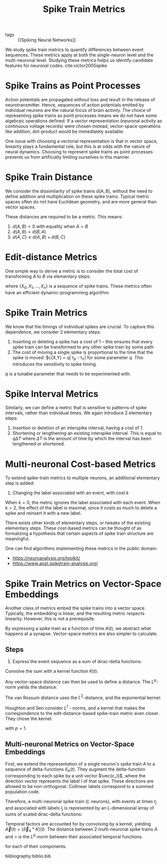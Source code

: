 :PROPERTIES:
:ID:       c72313c7-8763-4e97-b132-1060b724597e
:END:
#+title: Spike Train Metrics

- tags ::  {[Spiking Neural Networks]}

We study spike train metrics to quantify differences between event
sequences. These metrics apply at both the single-neuron level and the
multi-neuronal level. Studying these metrics helps us identify
candidate features for neuronal codes. cite:victor2005spike

* Spike Trains as Point Processes

Action potentials are propagated without loss and result in the
release of neurotransmitter. Hence, sequences of action potentials
emitted by individual neurons are the natural focus of brain activity.
The choice of representing spike trains as point processes means we do
not have some algebraic operations defined. If a vector representation
(neuronal activity as continuous voltage records) were chosen instead,
vector-space operations like addition, dot-product would be
immediately available.

One issue with choosing a vectorial representation is that in vector
space, linearity plays a fundamental role, but this is at odds with
the nature of neural dynamics. Choosing to represent spike trains as
point processes prevents us from artificially limiting ourselves in
this manner.

* Spike Train Distance

We consider the dissimilarity of spike trains $d(A,B)$, without the
need to define addition and multiplication on these spike trains.
Typical metric spaces often do not have Euclidean geometry, and are
more general than vector spaces.

These distances are required to be a metric. This means:

1. $d(A, B) > 0$ with equality when $A = B$
2. $d(A,B) = d(B,A)$
3. $d(A,C) \le d(A,B) + d(B, C)$

* Edit-distance Metrics

One simple way to derive a metric is to consider the total cost of
transforming $A$ to $B$ via elementary steps:

\begin{equation}
  d(A, B)=\min \left\{\sum_{j=0}^{n-1} c\left(X_{j}, X_{j+1}\right)\right\}
\end{equation}

where $\left\{X_{0}, X_{1}, \dots, X_{n}\right\}$ is a sequence of
spike trains. These metrics often have an efficient
dynamic-programming algorithm.

* Spike Train Metrics

We know that the timings of individual spikes are crucial. To capture
this dependence, we consider 2 elementary steps:

1. Inserting or deleting a spike has a cost of 1 -- this ensures that
   every spike train can be transformed to any other spike train by
   some path
2. The cost of moving a single spike is proportional to the time that
   the spike is moved: $c(X,Y) = q| t_X - t_Y| for some parameter $q$.
   This introduces the sensitivity to spike timing.

$q$ is a tunable parameter that needs to be experimented with.

* Spike Interval Metrics

Similarly, we can define a metric that is sensitive to patterns of
spike intervals, rather than individual times. We again introduce 2
elementary steps:

1. Insertion or deletion of an interspike interval, having a cost
   of 1.
2. Shortening or lengthening an existing interspike interval. This is
   equal to $q \Delta T$ where $\Delta T$ is the amount of time by
   which the interval has been lengthened or shortened.

* Multi-neuronal Cost-based Metrics

To extend spike-train metrics to multiple neurons, an additional
elementary step is added:

3. Changing the label associated with an event, with cost $k$

When $k = 0$, the metric ignores the label associated with each event.
When $k = 2$, the effect of the label is maximal, since it costs as
much to delete a spike and reinsert it with a new label.

There exists other kinds of elementary steps, or tweaks of the
existing elementary steps. These cost-based metrics can be thought of
as formalizing a hypothesis that certain aspects of spike train
structure are meaningful.

One can find algorithms implementing these metrics in the public
domain:

- https://neuroanalysis.org/toolkit/
- https://www.apst.spiketrain-analysis.org/

* Spike Train Metrics on Vector-Space Embeddings

Another class of metrics embed the spike trains into a vector space.
Typically, the embedding is linear, and the resulting metric respects
linearity. However, this is not a prerequisite.

By expressing a spike train as a function of time $A(t)$, we abstract
what happens at a synapse. Vector-space metrics are also simpler to
calculate.

** Steps

1. Express the event sequence as a sum of dirac-delta functions:

\begin{equation}
  \delta_{A}(t)=\sum_{j=1}^{M(A)} \delta\left(t-t_{j}\right)
\end{equation}

Convolve the sum with a kernel function $K(t)$:

\begin{equation}
  A(t)=\left(\delta_{A} * K\right)(t)=\int_{-\infty}^{\infty} \delta_{A}(\tau) K(t-\tau) d \tau=\sum_{j=1}^{M(A)} K\left(t-t_{j}\right)
\end{equation}

Any vector-space distance can then be used to define a distance. The
$L^p$-norm yields the distance:

\begin{equation}
  d(A, B)=\left(\int_{-\infty}^{\infty}|A(t)-B(t)|^{p} d t\right)^{1 / p}
\end{equation}

The van Rossum distance uses the $L^2$-distance, and the exponential
kernel:

\begin{equation}
  K^{V R}\left(t_{c} ; t\right)=\left\{\begin{array}{ll}{\frac{1}{\sqrt{t_{c}}} e^{-t / t_{c}},} & {t \geq 0} \\ {0,} & {t<0}\end{array}\right.
\end{equation}

Houghton and Sen consider $L^1$ - norms, and a kernel that makes the
correspondence to the edit-distance-based spike-train metric even
closer. They chose the kernel:

\begin{equation}
K^{H S}(q ; t)=\left\{\begin{array}{ll}{q / 2,} & {0 \leq t<2 / q} \\ {0,} & {\text { otherwise }}\end{array}\right.
\end{equation}

with $p=1$.

** Multi-neuronal Metrics on Vector-Space Embeddings

First, we extend the representation of a single neuron's spike train
$A$ to a sequence of delta-functions $\delta_A(t)$. They augment the
delta-function corresponding to each spike by a unit vector
$\vec{c_l}$, where the direction vector represents the label $l$ of
that spike. These directions are allowed to be non-orthogonal.
Collinear labels correspond to a summed population code.

Therefore, a multi-neuronal spike train ($L$ neurons), with events at
times $t_j$ and associated with labels $l_j$ is represented by an
L-dimensional array of sums of scaled dirac-delta functions:

\begin{equation}
  \vec{\delta}_{A}(t)=\sum_{i=1}^{M(A)} \vec{c}_{l_{j}} \delta\left(t-t_{j}\right)
\end{equation}

Temporal factors are accounted for by convolving by a kernel, yielding
$\vec{A}(t)=\left(\vec{\delta}_{A} * K\right)(t)$. The distance
between 2 multi-neuronal spike trains $A$ and $>$ is the $L^p$-norm
between their associated temporal functions:

\begin{equation}
d(A, B)=\left(\int_{-\infty}^{\infty} \sum_{l=1}^{L}\left|A_{l}(t)-B_{l}(t)\right|^{p} d t\right)^{1 / p}
\end{equation}

for each of their components.

bibliography:biblio.bib
